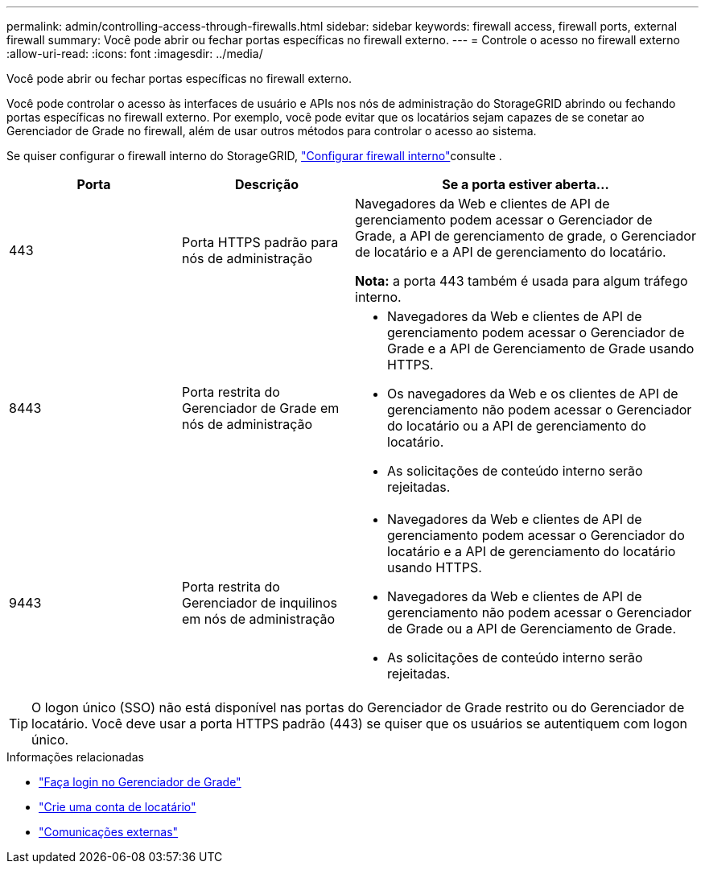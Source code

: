 ---
permalink: admin/controlling-access-through-firewalls.html 
sidebar: sidebar 
keywords: firewall access, firewall ports, external firewall 
summary: Você pode abrir ou fechar portas específicas no firewall externo. 
---
= Controle o acesso no firewall externo
:allow-uri-read: 
:icons: font
:imagesdir: ../media/


[role="lead"]
Você pode abrir ou fechar portas específicas no firewall externo.

Você pode controlar o acesso às interfaces de usuário e APIs nos nós de administração do StorageGRID abrindo ou fechando portas específicas no firewall externo. Por exemplo, você pode evitar que os locatários sejam capazes de se conetar ao Gerenciador de Grade no firewall, além de usar outros métodos para controlar o acesso ao sistema.

Se quiser configurar o firewall interno do StorageGRID, link:../admin/configure-firewall-controls.html["Configurar firewall interno"]consulte .

[cols="1a,1a,2a"]
|===
| Porta | Descrição | Se a porta estiver aberta... 


 a| 
443
 a| 
Porta HTTPS padrão para nós de administração
 a| 
Navegadores da Web e clientes de API de gerenciamento podem acessar o Gerenciador de Grade, a API de gerenciamento de grade, o Gerenciador de locatário e a API de gerenciamento do locatário.

*Nota:* a porta 443 também é usada para algum tráfego interno.



 a| 
8443
 a| 
Porta restrita do Gerenciador de Grade em nós de administração
 a| 
* Navegadores da Web e clientes de API de gerenciamento podem acessar o Gerenciador de Grade e a API de Gerenciamento de Grade usando HTTPS.
* Os navegadores da Web e os clientes de API de gerenciamento não podem acessar o Gerenciador do locatário ou a API de gerenciamento do locatário.
* As solicitações de conteúdo interno serão rejeitadas.




 a| 
9443
 a| 
Porta restrita do Gerenciador de inquilinos em nós de administração
 a| 
* Navegadores da Web e clientes de API de gerenciamento podem acessar o Gerenciador do locatário e a API de gerenciamento do locatário usando HTTPS.
* Navegadores da Web e clientes de API de gerenciamento não podem acessar o Gerenciador de Grade ou a API de Gerenciamento de Grade.
* As solicitações de conteúdo interno serão rejeitadas.


|===

TIP: O logon único (SSO) não está disponível nas portas do Gerenciador de Grade restrito ou do Gerenciador de locatário. Você deve usar a porta HTTPS padrão (443) se quiser que os usuários se autentiquem com logon único.

.Informações relacionadas
* link:signing-in-to-grid-manager.html["Faça login no Gerenciador de Grade"]
* link:creating-tenant-account.html["Crie uma conta de locatário"]
* link:../network/external-communications.html["Comunicações externas"]

